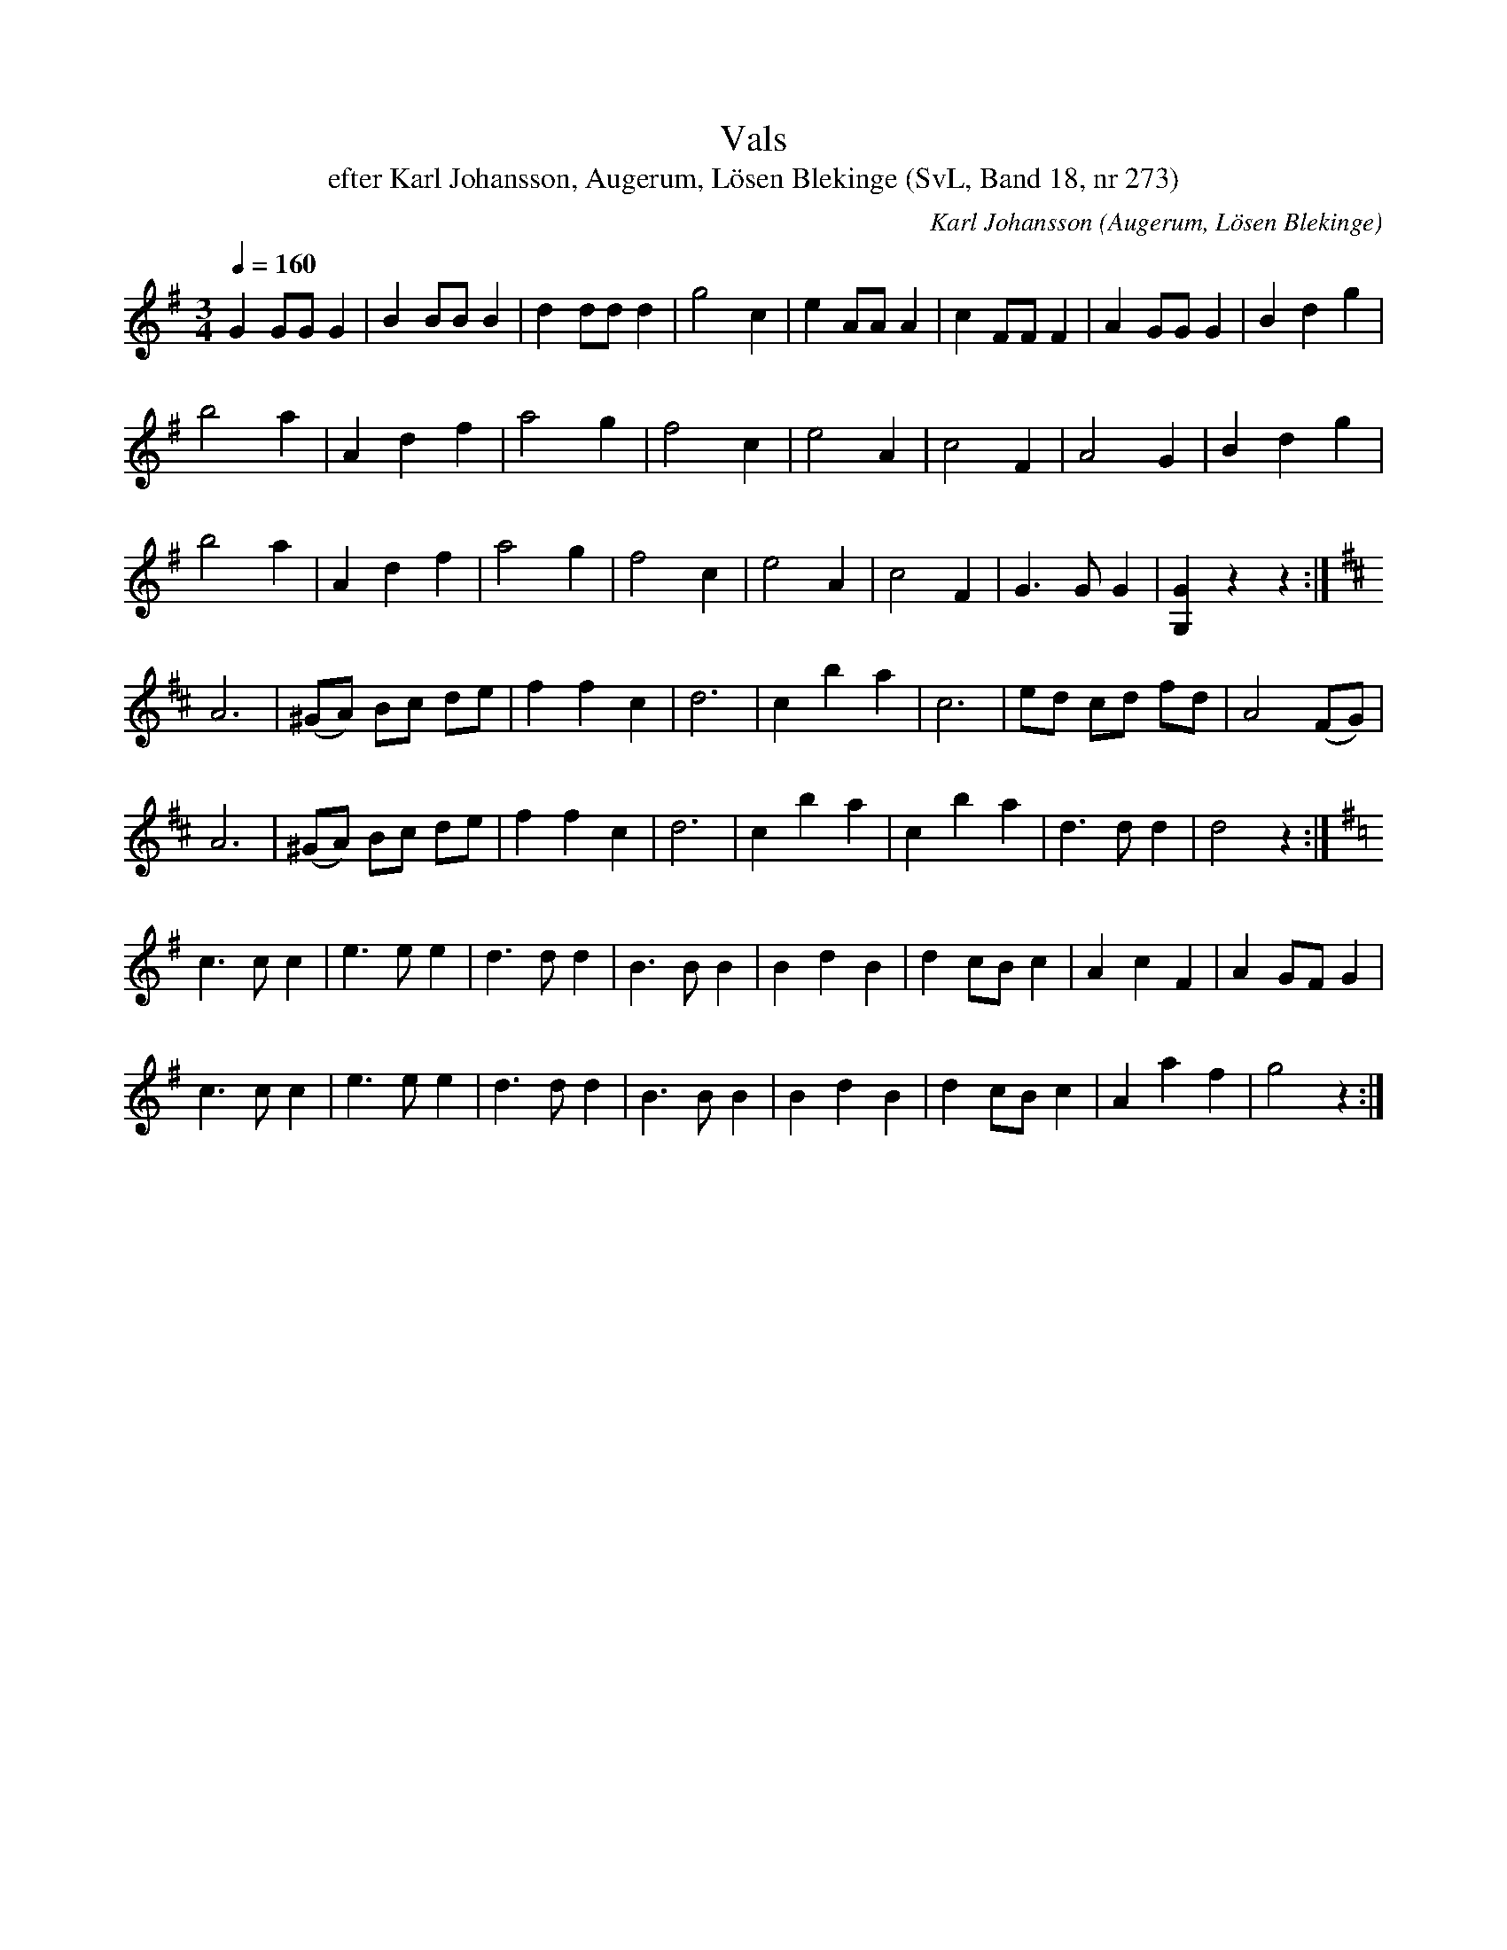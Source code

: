 %%abc-charset utf-8

X:273
T:Vals
T:efter Karl Johansson, Augerum, Lösen Blekinge (SvL, Band 18, nr 273)
O:Augerum, Lösen Blekinge
S:Svenska Låtar Blekinge nr 273
R:Vals
C:Karl Johansson
M:3/4
L:1/8
Q:1/4=160
Z:Konverterad till abc-format av  Olle Paulsson 05-01-03
K:G
G2 GG G2|B2 BB B2|d2 dd d2|g4 c2|e2 AA A2|c2 FF F2|A2 GG G2|B2 d2 g2|
b4 a2|A2 d2 f2|a4 g2|f4 c2|e4 A2|c4 F2|A4 G2|B2 d2 g2|
b4 a2|A2 d2 f2|a4 g2|f4 c2|e4 A2|c4 F2| G3 G G2|[G2G,2] z2 z2:|
K:D
A6|(^GA) Bc de|f2 f2 c2|d6|c2 b2 a2|c6|ed cd fd|A4 (FG)|
A6|(^GA) Bc de|f2 f2 c2|d6|c2 b2 a2|c2 b2 a2|d3 d d2|d4 z2:|
K:G
c3 c c2|e3 e e2|d3 d d2|B3 B B2|B2 d2 B2|d2 cB c2|A2 c2 F2|A2 GF G2|
c3 c c2|e3 e e2|d3 d d2|B3 B B2|B2 d2 B2|d2 cB c2|A2 a2 f2|g4 z2:|

